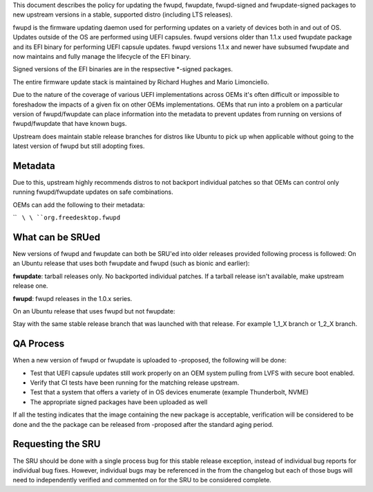This document describes the policy for updating the fwupd, fwupdate,
fwupd-signed and fwupdate-signed packages to new upstream versions in a
stable, supported distro (including LTS releases).

fwupd is the firmware updating daemon used for performing updates on a
variety of devices both in and out of OS. Updates outside of the OS are
performed using UEFI capsules. fwupd versions older than 1.1.x used
fwupdate package and its EFI binary for performing UEFI capsule updates.
fwupd versions 1.1.x and newer have subsumed fwupdate and now maintains
and fully manage the lifecycle of the EFI binary.

Signed versions of the EFI binaries are in the respsective \*-signed
packages.

The entire firmware update stack is maintained by Richard Hughes and
Mario Limonciello.

Due to the nature of the coverage of various UEFI implementations across
OEMs it's often difficult or impossible to foreshadow the impacts of a
given fix on other OEMs implementations. OEMs that run into a problem on
a particular version of fwupd/fwupdate can place information into the
metadata to prevent updates from running on versions of fwupd/fwupdate
that have known bugs.

Upstream does maintain stable release branches for distros like Ubuntu
to pick up when applicable without going to the latest version of fwupd
but still adopting fixes.

Metadata
--------

Due to this, upstream highly recommends distros to not backport
individual patches so that OEMs can control only running fwupd/fwupdate
updates on safe combinations.

OEMs can add the following to their metadata:

``   ``\ \ ``org.freedesktop.fwupd``\ 

.. _what_can_be_srued:

What can be SRUed
-----------------

New versions of fwupd and fwupdate can both be SRU'ed into older
releases provided following process is followed: On an Ubuntu release
that uses both fwupdate and fwupd (such as bionic and earlier):

**fwupdate**: tarball releases only. No backported individual patches.
If a tarball release isn't available, make upstream release one.

**fwupd**: fwupd releases in the 1.0.x series.

On an Ubuntu release that uses fwupd but not fwupdate:

Stay with the same stable release branch that was launched with that
release. For example 1_1_X branch or 1_2_X branch.

.. _qa_process:

QA Process
----------

When a new version of fwupd or fwupdate is uploaded to -proposed, the
following will be done:

-  Test that UEFI capsule updates still work properly on an OEM system
   pulling from LVFS with secure boot enabled.
-  Verify that CI tests have been running for the matching release
   upstream.
-  Test that a system that offers a variety of in OS devices enumerate
   (example Thunderbolt, NVME)
-  The appropriate signed packages have been uploaded as well

If all the testing indicates that the image containing the new package
is acceptable, verification will be considered to be done and the the
package can be released from -proposed after the standard aging period.

.. _requesting_the_sru:

Requesting the SRU
------------------

The SRU should be done with a single process bug for this stable release
exception, instead of individual bug reports for individual bug fixes.
However, individual bugs may be referenced in the from the changelog but
each of those bugs will need to independently verified and commented on
for the SRU to be considered complete.
